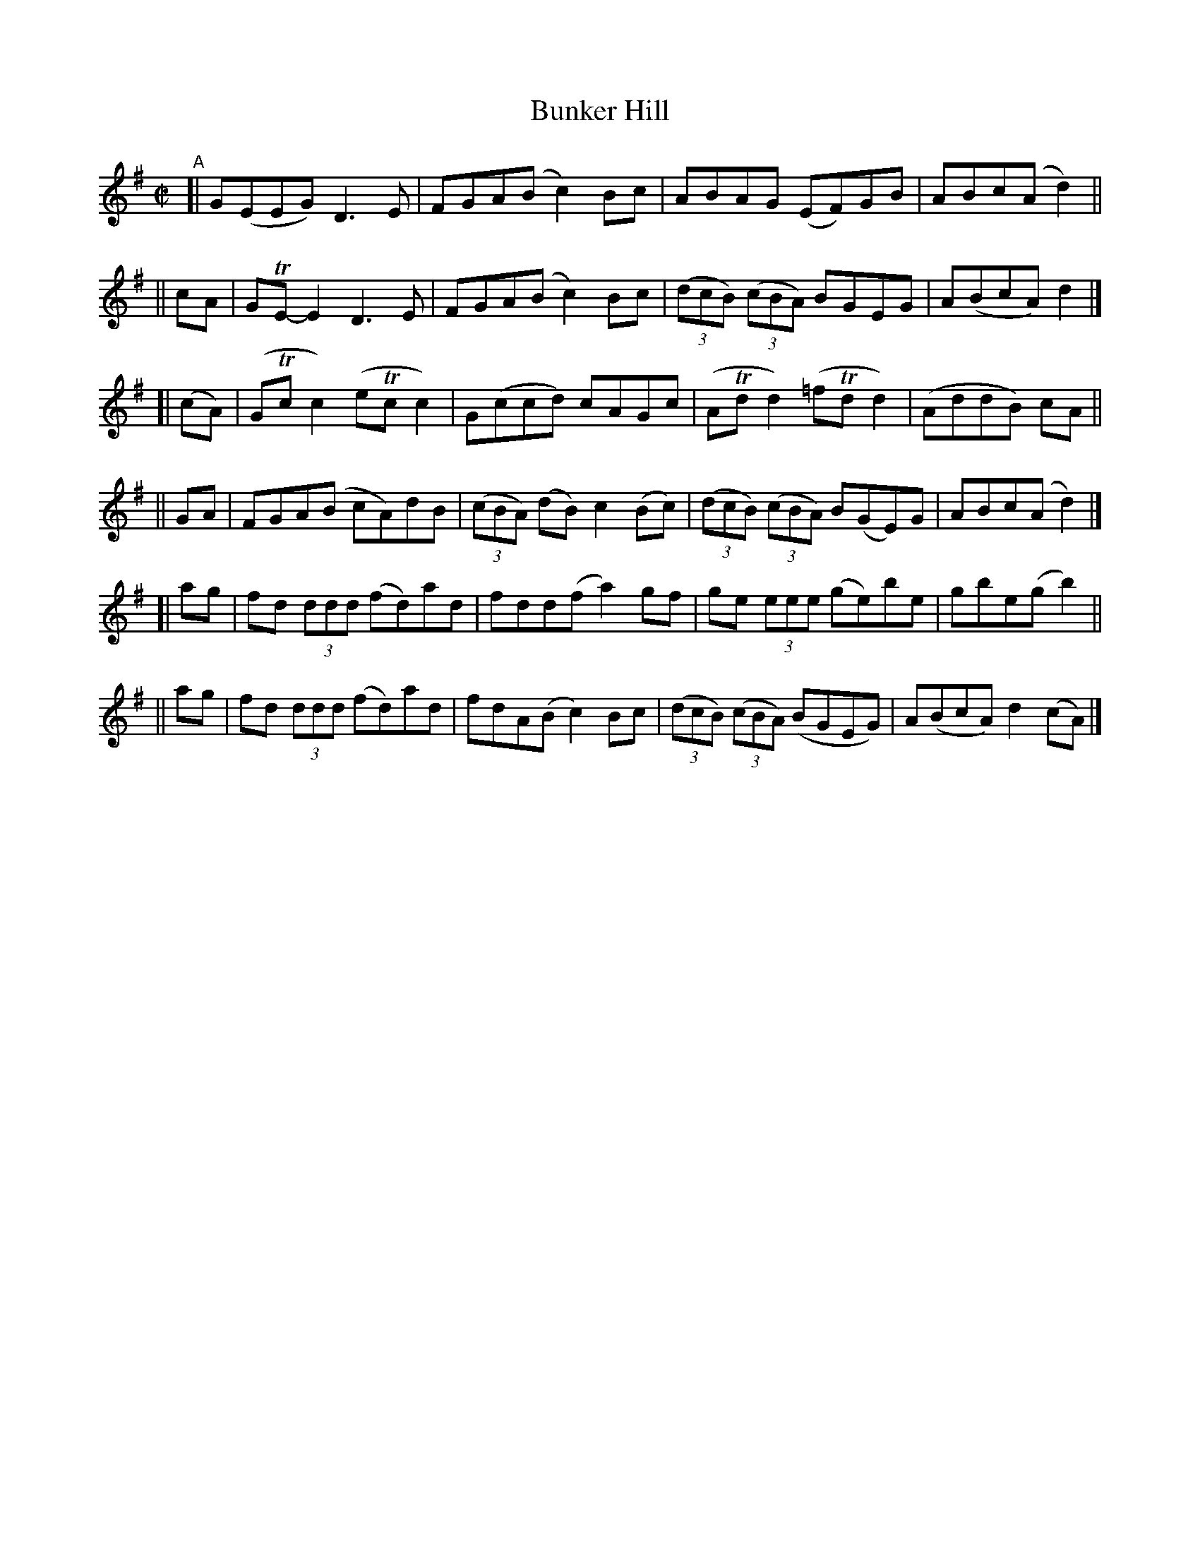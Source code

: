 X: 787
T: Bunker Hill
R: reel
%S: s:6 b:24(4+4+4+4+4+4)
B: Francis O'Neill: "The Dance Music of Ireland" (1907) f #o. 787
Z: Frank Nordberg - http://www.musicaviva.com
F: http://www.musicaviva.com/abc/tunes/ireland/oneill-1001/0787/oneill-1001-0787-1.abc
%m: Tn = (3n/o/n/
M: C|
L: 1/8
K: G
"^A"\
[|      G(EEG) D3E | FGA(B c2)Bc | ABAG (EF)GB | ABc(A d2) ||
|| cA | GTE-E2 D3E | FGA(B c2)Bc | (3(dcB) (3(cBA) BGEG | A(BcA) d2 |]
[|(cA) | (GTcc2) (eTcc2) | G(ccd) cAGc | (ATdd2) (=fTdd2) | (AddB) cA ||
|| GA | FGA(B cA)dB | (3(cBA) (dB) c2(Bc) | (3(dcB) (3(cBA) B(GE)G | ABc(A d2) |]
[| ag | fd (3ddd (fd)ad | fdd(f a2)gf | ge (3eee (ge)be | gbe(g b2) ||
|| ag | fd (3ddd (fd)ad | fdA(B c2)Bc | (3(dcB) (3(cBA) (BGEG) | A(BcA) d2(cA) |]
